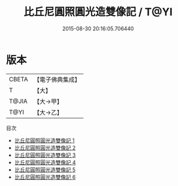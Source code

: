 #+TITLE: 比丘尼圓照圓光造雙像記 / T@YI

#+DATE: 2015-08-30 20:16:05.706440
* 版本
 |     CBETA|【電子佛典集成】|
 |         T|【大】     |
 |     T@JIA|【大→甲】   |
 |      T@YI|【大→乙】   |
目次
 - [[file:KR6i0307_001.txt][比丘尼圓照圓光造雙像記 1]]
 - [[file:KR6i0307_002.txt][比丘尼圓照圓光造雙像記 2]]
 - [[file:KR6i0307_003.txt][比丘尼圓照圓光造雙像記 3]]
 - [[file:KR6i0307_004.txt][比丘尼圓照圓光造雙像記 4]]
 - [[file:KR6i0307_005.txt][比丘尼圓照圓光造雙像記 5]]
 - [[file:KR6i0307_006.txt][比丘尼圓照圓光造雙像記 6]]
